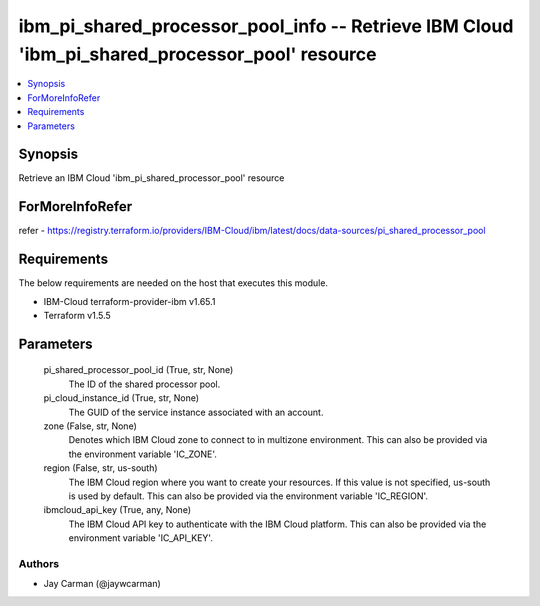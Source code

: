 
ibm_pi_shared_processor_pool_info -- Retrieve IBM Cloud 'ibm_pi_shared_processor_pool' resource
===============================================================================================

.. contents::
   :local:
   :depth: 1


Synopsis
--------

Retrieve an IBM Cloud 'ibm_pi_shared_processor_pool' resource


ForMoreInfoRefer
----------------
refer - https://registry.terraform.io/providers/IBM-Cloud/ibm/latest/docs/data-sources/pi_shared_processor_pool

Requirements
------------
The below requirements are needed on the host that executes this module.

- IBM-Cloud terraform-provider-ibm v1.65.1
- Terraform v1.5.5



Parameters
----------

  pi_shared_processor_pool_id (True, str, None)
    The ID of the shared processor pool.


  pi_cloud_instance_id (True, str, None)
    The GUID of the service instance associated with an account.


  zone (False, str, None)
    Denotes which IBM Cloud zone to connect to in multizone environment. This can also be provided via the environment variable 'IC_ZONE'.


  region (False, str, us-south)
    The IBM Cloud region where you want to create your resources. If this value is not specified, us-south is used by default. This can also be provided via the environment variable 'IC_REGION'.


  ibmcloud_api_key (True, any, None)
    The IBM Cloud API key to authenticate with the IBM Cloud platform. This can also be provided via the environment variable 'IC_API_KEY'.













Authors
~~~~~~~

- Jay Carman (@jaywcarman)

